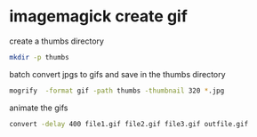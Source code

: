 #+STARTUP: showall
#+OPTIONS: num:nil author:nil

* imagemagick create gif

create a thumbs directory

#+BEGIN_SRC sh
mkdir -p thumbs
#+END_SRC

batch convert jpgs to gifs and save in the thumbs directory

#+BEGIN_SRC sh
mogrify  -format gif -path thumbs -thumbnail 320 *.jpg
#+END_SRC

animate the gifs

#+BEGIN_SRC sh
convert -delay 400 file1.gif file2.gif file3.gif outfile.gif
#+END_SRC
